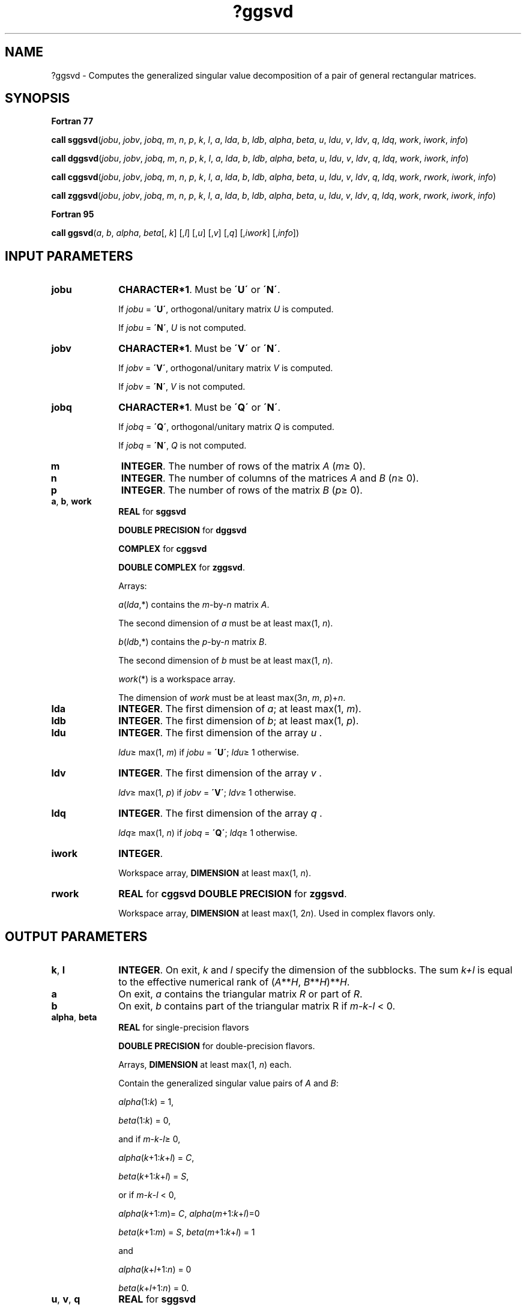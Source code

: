 .\" Copyright (c) 2002 \- 2008 Intel Corporation
.\" All rights reserved.
.\"
.TH ?ggsvd 3 "Intel Corporation" "Copyright(C) 2002 \- 2008" "Intel(R) Math Kernel Library"
.SH NAME
?ggsvd \- Computes the generalized singular value decomposition of a pair of general rectangular matrices.
.SH SYNOPSIS
.PP
.B Fortran 77
.PP
\fBcall sggsvd\fR(\fIjobu\fR, \fIjobv\fR, \fIjobq\fR, \fIm\fR, \fIn\fR, \fIp\fR, \fIk\fR, \fIl\fR, \fIa\fR, \fIlda\fR, \fIb\fR, \fIldb\fR, \fIalpha\fR, \fIbeta\fR, \fIu\fR, \fIldu\fR, \fIv\fR, \fIldv\fR, \fIq\fR, \fIldq\fR, \fIwork\fR, \fIiwork\fR, \fIinfo\fR)
.PP
\fBcall dggsvd\fR(\fIjobu\fR, \fIjobv\fR, \fIjobq\fR, \fIm\fR, \fIn\fR, \fIp\fR, \fIk\fR, \fIl\fR, \fIa\fR, \fIlda\fR, \fIb\fR, \fIldb\fR, \fIalpha\fR, \fIbeta\fR, \fIu\fR, \fIldu\fR, \fIv\fR, \fIldv\fR, \fIq\fR, \fIldq\fR, \fIwork\fR, \fIiwork\fR, \fIinfo\fR)
.PP
\fBcall cggsvd\fR(\fIjobu\fR, \fIjobv\fR, \fIjobq\fR, \fIm\fR, \fIn\fR, \fIp\fR, \fIk\fR, \fIl\fR, \fIa\fR, \fIlda\fR, \fIb\fR, \fIldb\fR, \fIalpha\fR, \fIbeta\fR, \fIu\fR, \fIldu\fR, \fIv\fR, \fIldv\fR, \fIq\fR, \fIldq\fR, \fIwork\fR, \fIrwork\fR, \fIiwork\fR, \fIinfo\fR)
.PP
\fBcall zggsvd\fR(\fIjobu\fR, \fIjobv\fR, \fIjobq\fR, \fIm\fR, \fIn\fR, \fIp\fR, \fIk\fR, \fIl\fR, \fIa\fR, \fIlda\fR, \fIb\fR, \fIldb\fR, \fIalpha\fR, \fIbeta\fR, \fIu\fR, \fIldu\fR, \fIv\fR, \fIldv\fR, \fIq\fR, \fIldq\fR, \fIwork\fR, \fIrwork\fR, \fIiwork\fR, \fIinfo\fR)
.PP
.B Fortran 95
.PP
\fBcall ggsvd\fR(\fIa\fR, \fIb\fR, \fIalpha\fR, \fIbeta\fR[, \fIk\fR] [,\fIl\fR] [,\fIu\fR] [,\fIv\fR] [,\fIq\fR] [,\fIiwork\fR] [,\fIinfo\fR])
.SH INPUT PARAMETERS

.TP 10
\fBjobu\fR
.NL
\fBCHARACTER*1\fR. Must be \fB\'U\'\fR or \fB\'N\'\fR. 
.IP
If \fIjobu\fR = \fB\'U\'\fR, orthogonal/unitary matrix \fIU\fR is computed. 
.IP
If \fIjobu\fR = \fB\'N\'\fR, \fIU\fR is not computed.
.TP 10
\fBjobv\fR
.NL
\fBCHARACTER*1\fR. Must be \fB\'V\'\fR or \fB\'N\'\fR. 
.IP
If \fIjobv\fR = \fB\'V\'\fR, orthogonal/unitary matrix \fIV\fR is computed. 
.IP
If \fIjobv\fR = \fB\'N\'\fR, \fIV\fR is not computed.
.TP 10
\fBjobq\fR
.NL
\fBCHARACTER*1\fR. Must be \fB\'Q\'\fR or \fB\'N\'\fR. 
.IP
If \fIjobq\fR = \fB\'Q\'\fR, orthogonal/unitary matrix \fIQ\fR is computed. 
.IP
If \fIjobq\fR = \fB\'N\'\fR, \fIQ\fR is not computed.
.TP 10
\fBm\fR
.NL
\fBINTEGER\fR. The number of rows of the matrix \fIA\fR (\fIm\fR\(>= 0).
.TP 10
\fBn\fR
.NL
\fBINTEGER\fR. The number of columns of the matrices \fIA\fR and \fIB\fR (\fIn\fR\(>= 0).
.TP 10
\fBp\fR
.NL
\fBINTEGER\fR. The number of rows of the matrix \fIB\fR (\fIp\fR\(>= 0).
.TP 10
\fBa\fR, \fBb\fR, \fBwork\fR
.NL
\fBREAL\fR for \fBsggsvd\fR
.IP
\fBDOUBLE PRECISION\fR for \fBdggsvd\fR
.IP
\fBCOMPLEX\fR for \fBcggsvd\fR
.IP
\fBDOUBLE COMPLEX\fR for \fBzggsvd\fR. 
.IP
Arrays: 
.IP
\fIa\fR(\fIlda\fR,*) contains the \fIm\fR-by-\fIn\fR matrix \fIA\fR. 
.IP
The second dimension of \fIa\fR must be at least max(1, \fIn\fR).
.IP
\fIb\fR(\fIldb\fR,*) contains the \fIp\fR-by-\fIn\fR matrix \fIB\fR. 
.IP
The second dimension of \fIb\fR must be at least max(1, \fIn\fR).
.IP
\fIwork\fR(*) is a workspace array. 
.IP
The dimension of \fIwork\fR must be at least max(3\fIn\fR, \fIm\fR, \fIp\fR)+\fIn\fR.
.TP 10
\fBlda\fR
.NL
\fBINTEGER\fR. The first dimension of \fIa\fR; at least max(1, \fIm\fR).
.TP 10
\fBldb\fR
.NL
\fBINTEGER\fR. The first dimension of \fIb\fR; at least max(1, \fIp\fR).
.TP 10
\fBldu\fR
.NL
\fBINTEGER\fR. The first dimension of the array \fIu\fR . 
.IP
\fIldu\fR\(>= max(1, \fIm\fR) if \fIjobu\fR = \fB\'U\'\fR; \fIldu\fR\(>= 1 otherwise.
.TP 10
\fBldv\fR
.NL
\fBINTEGER\fR. The first dimension of the array \fIv\fR . 
.IP
\fIldv\fR\(>= max(1, \fIp\fR) if \fIjobv\fR = \fB\'V\'\fR; \fIldv\fR\(>= 1 otherwise.
.TP 10
\fBldq\fR
.NL
\fBINTEGER\fR. The first dimension of the array \fIq\fR . 
.IP
\fIldq\fR\(>= max(1, \fIn\fR) if \fIjobq\fR = \fB\'Q\'\fR; \fIldq\fR\(>= 1 otherwise.
.TP 10
\fBiwork\fR
.NL
\fBINTEGER\fR. 
.IP
Workspace array, \fBDIMENSION\fR at least max(1, \fIn\fR). 
.TP 10
\fBrwork\fR
.NL
\fBREAL\fR for \fBcggsvd DOUBLE PRECISION\fR for \fBzggsvd\fR. 
.IP
Workspace array, \fBDIMENSION\fR at least max(1, 2\fIn\fR). Used in complex flavors only.
.SH OUTPUT PARAMETERS

.TP 10
\fBk\fR, \fBl\fR
.NL
\fBINTEGER\fR. On exit, \fIk\fR and \fIl\fR specify the dimension of the subblocks. The sum \fIk\fR\fI+l\fR is equal to the effective numerical rank of (\fIA\fR**\fIH\fR, \fIB\fR**\fIH\fR)**\fIH\fR.
.TP 10
\fBa\fR
.NL
On exit, \fIa\fR contains the triangular matrix \fIR\fR or part of \fIR\fR.
.TP 10
\fBb\fR
.NL
On exit, \fIb\fR contains part of the triangular matrix R if \fIm\fR-\fIk\fR-\fIl\fR < 0.
.TP 10
\fBalpha\fR, \fBbeta\fR
.NL
\fBREAL\fR for single-precision flavors
.IP
\fBDOUBLE PRECISION\fR for double-precision flavors. 
.IP
Arrays, \fBDIMENSION\fR at least max(1, \fIn\fR) each. 
.IP
Contain the generalized singular value pairs of \fIA\fR and \fIB\fR:
.IP
\fIalpha\fR(1:\fIk\fR) = 1, 
.IP
\fIbeta\fR(1:\fIk\fR) = 0,
.IP
and if \fIm\fR-\fIk\fR-\fIl\fR\(>= 0,
.IP
\fIalpha\fR(\fIk\fR+1:\fIk\fR+\fIl\fR) = \fIC\fR, 
.IP
\fIbeta\fR(\fIk\fR+1:\fIk\fR+\fIl\fR) = \fIS\fR,
.IP
or if \fIm\fR-\fIk\fR-\fIl\fR < 0,
.IP
\fIalpha\fR(\fIk\fR+1:\fIm\fR)= \fIC\fR, \fIalpha\fR(\fIm\fR+1:\fIk\fR+\fIl\fR)=0
.IP
\fIbeta\fR(\fIk\fR+1:\fIm\fR) = \fIS\fR, \fIbeta\fR(\fIm\fR+1:\fIk\fR+\fIl\fR) = 1
.IP
and
.IP
\fIalpha\fR(\fIk\fR+\fIl\fR+1:\fIn\fR) = 0
.IP
\fIbeta\fR(\fIk\fR+\fIl\fR+1:\fIn\fR) = 0.
.TP 10
\fBu\fR, \fBv\fR, \fBq\fR
.NL
\fBREAL\fR for \fBsggsvd\fR
.IP
\fBDOUBLE PRECISION\fR for \fBdggsvd\fR
.IP
\fBCOMPLEX\fR for \fBcggsvd\fR
.IP
\fBDOUBLE COMPLEX\fR for \fBzggsvd\fR. 
.IP
Arrays:
.IP
\fIu\fR(\fIldu\fR,*); the second dimension of \fIu\fR must be at least max(1, \fIm\fR). 
.IP
If \fIjobu\fR = \fB\'U\'\fR, \fIu\fR contains the \fIm\fR-by-\fIm\fR orthogonal/unitary matrix \fIU\fR. 
.IP
If \fIjobu\fR = \fB\'N\'\fR, \fIu\fR is not referenced.
.IP
\fIv\fR(\fIldv\fR,*); the second dimension of \fIv\fR must be at least max(1, \fIp\fR). 
.IP
If \fIjobv\fR = \fB\'V\'\fR, \fIv\fR contains the \fIp\fR-by-\fIp\fR orthogonal/unitary matrix \fIV\fR. 
.IP
If \fIjobv\fR = \fB\'N\'\fR, \fIv\fR is not referenced.
.IP
\fIq\fR(\fIldq\fR,*); the second dimension of \fIq\fR must be at least max(1, \fIn\fR). 
.IP
If \fIjobq\fR = \fB\'Q\'\fR, \fIq\fR contains the \fIn\fR-by-\fIn\fR orthogonal/unitary matrix \fIQ\fR. 
.IP
If \fIjobq\fR = \fB\'N\'\fR, \fIq\fR is not referenced.
.TP 10
\fBiwork\fR
.NL
On exit, \fIiwork\fR stores the sorting information.
.TP 10
\fBinfo\fR
.NL
\fBINTEGER\fR. 
.IP
If \fIinfo\fR = 0, the execution is successful. 
.IP
If \fIinfo\fR = \fI-i\fR, the \fIi\fR-th parameter had an illegal value. 
.IP
If \fIinfo\fR = 1, the Jacobi-type procedure failed to converge. For further details, see subroutine \fB?tgsja\fR.
.SH FORTRAN 95 INTERFACE NOTES
.PP
.PP
Routines in Fortran 95 interface have fewer arguments in the calling sequence than their Fortran 77 counterparts. For general conventions applied to skip redundant or restorable arguments, see Fortran 95  Interface Conventions.
.PP
Specific details for the routine \fBggsvd\fR interface are the following:
.TP 10
\fBa\fR
.NL
Holds the matrix \fIA\fR of size (\fIm\fR, \fIn\fR).
.TP 10
\fBb\fR
.NL
Holds the matrix \fIB\fR of size (\fIp\fR, \fIn\fR).
.TP 10
\fBalpha\fR
.NL
Holds the vector of length (\fIn\fR).
.TP 10
\fBbeta\fR
.NL
Holds the vector of length (\fIn\fR).
.TP 10
\fBu\fR
.NL
Holds the matrix \fIU\fR of size (\fIm\fR, \fIm\fR).
.TP 10
\fBv\fR
.NL
Holds the matrix \fIV\fR of size (\fIp\fR, \fIp\fR).
.TP 10
\fBq\fR
.NL
Holds the matrix \fIQ\fR of size (\fIn\fR, \fIn\fR).
.TP 10
\fBiwork\fR
.NL
Holds the vector of length (\fIn\fR).
.TP 10
\fBjobu\fR
.NL
Restored based on the presence of the argument \fIu\fR as follows: 
.IP
\fIjobu\fR = \fB\'U\'\fR, if \fIu\fR is present, \fIjobu\fR = \fB\'N\'\fR, if \fIu\fR is omitted.
.TP 10
\fBjobv\fR
.NL
Restored based on the presence of the argument \fIv\fR as follows: 
.IP
\fIjobz\fR = \fB\'V\'\fR, if \fIv\fR is present, 
.IP
\fIjobz\fR = \fB\'N\'\fR, if \fIv\fR is omitted.
.TP 10
\fBjobq\fR
.NL
Restored based on the presence of the argument \fIq\fR as follows: 
.IP
\fIjobz\fR = \fB\'Q\'\fR, if \fIq\fR is present, 
.IP
\fIjobz\fR = \fB\'N\'\fR, if \fIq\fR is omitted.
